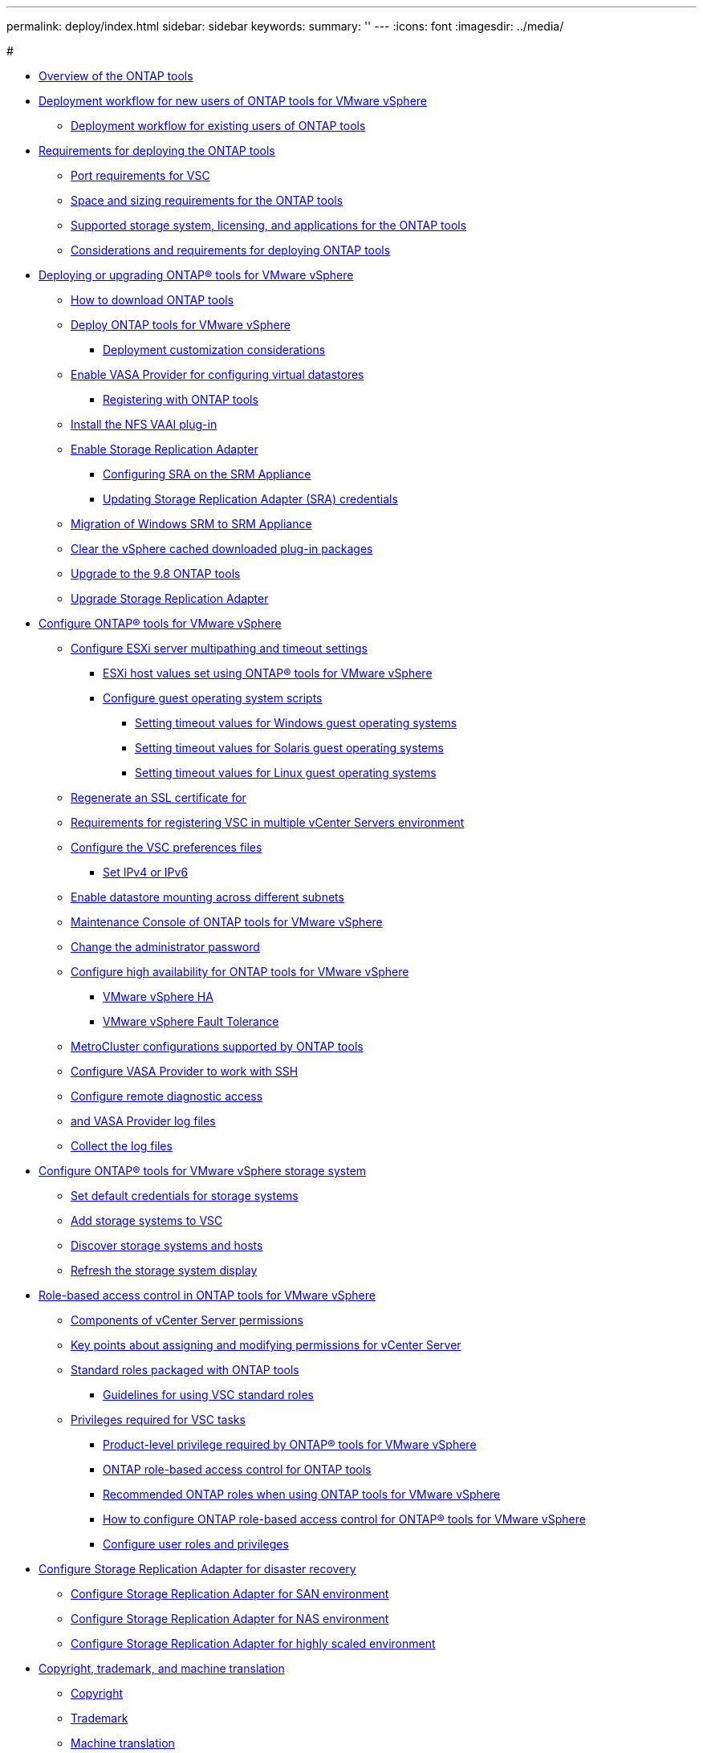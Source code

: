 ---
permalink: deploy/index.html
sidebar: sidebar
keywords: 
summary: ''
---
:icons: font
:imagesdir: ../media/

#

* xref:concept_virtual_storage_console_overview.adoc[Overview of the ONTAP tools]
* xref:concept_installation_workflow_for_new_users.adoc[Deployment workflow for new users of ONTAP tools for VMware vSphere]
 ** xref:concept_installation_workflow_for_existing_users_of_vsc.adoc[Deployment workflow for existing users of ONTAP tools]
* xref:concept_requirements_for_deploying_the_virtual_appliance_for_vsc_vasa_provider_and_sra.adoc[Requirements for deploying the ONTAP tools]
 ** xref:reference_port_requirements_for_vsc.adoc[Port requirements for VSC]
 ** xref:concept_space_and_sizing_requirements_for_the_virtual_appliance_for_vsc_vasa_provider_and_sra.adoc[Space and sizing requirements for the ONTAP tools]
 ** xref:concept_supported_storage_system_and_applications.adoc[Supported storage system, licensing, and applications for the ONTAP tools]
 ** xref:reference_considerations_for_deploying_virtual_appliance_for_vsc_vasa_provider_and_sra.adoc[Considerations and requirements for deploying ONTAP tools]
* xref:concept_deploy_or_upgrade_ontap_tools.adoc[Deploying or upgrading ONTAP® tools for VMware vSphere]
 ** xref:concept_how_to_download_the_virtual_appliance_for_vsc_vp_and_sra.adoc[How to download ONTAP tools]
 ** xref:task_deploy_ontap_tools.adoc[Deploy ONTAP tools for VMware vSphere]
  *** xref:reference_deploment_customization_requirements.adoc[Deployment customization considerations]
 ** xref:task_enable_vasa_provider_for_configuring_virtual_datastores.adoc[Enable VASA Provider for configuring virtual datastores]
  *** xref:task_registering_oncommand_api_services_with_the_virtual_appliance_for_vsc_vasa_provider_and_sra.adoc[Registering with ONTAP tools]
 ** xref:task_installing_the_nfs_vaai_plug_in.adoc[Install the NFS VAAI plug-in]
 ** xref:task_enabling_storage_replication_adapter.adoc[Enable Storage Replication Adapter]
  *** xref:task_configuring_sra_on_srm_appliance.adoc[Configuring SRA on the SRM Appliance]
  *** xref:task_updating_sra_credentials.adoc[Updating Storage Replication Adapter (SRA) credentials]
 ** xref:concept_migration_of_disaster_recovery_setup_from_windows_to_appliance.adoc[Migration of Windows SRM to SRM Appliance]
 ** xref:task_cleaning_the_vsphere_cached_downloaded_plug_in_packages.adoc[Clear the vSphere cached downloaded plug-in packages]
 ** xref:task_upgrading_to_the_9_7_1_virtual_appliance_for_vsc_vasa_provider_and_sra.adoc[Upgrade to the 9.8 ONTAP tools]
 ** xref:task_upgrading_storage_replication_adapter.adoc[Upgrade Storage Replication Adapter]
* xref:concept_configure_vsc_for_vmware_vsphere_environment.adoc[Configure ONTAP® tools for VMware vSphere]
 ** xref:task_configuring_esx_server_multipathing_and_timeout_settings.adoc[Configure ESXi server multipathing and timeout settings]
  *** xref:reference_esx_host_values_set_by_vsc_for_vmware_vsphere.adoc[ESXi host values set using ONTAP® tools for VMware vSphere]
  *** xref:reference_configuring_guest_operating_system_scripts.adoc[Configure guest operating system scripts]
   **** xref:task_running_the_gos_timeout_scripts_for_windows.adoc[Setting timeout values for Windows guest operating systems]
   **** xref:task_running_the_gos_timeout_scripts_for_solaris.adoc[Setting timeout values for Solaris guest operating systems]
   **** xref:task_running_the_gos_timeout_scripts_for_rhel4_or_sles9.adoc[Setting timeout values for Linux guest operating systems]
 ** xref:task_regenerating_an_ssl_certificate_for_vsc.adoc[Regenerate an SSL certificate for]
 ** xref:concept_requirements_for_registering_vsc_in_multiple_vcenter_servers_environment.adoc[Requirements for registering VSC in multiple vCenter Servers environment]
 ** xref:reference_configure_the_vsc_preferences_files.adoc[Configure the VSC preferences files]
  *** xref:reference_setting_ipv4_or_ipv6.adoc[Set IPv4 or IPv6]
 ** xref:task_enable_datastore_mounting_across_different_subnets.adoc[Enable datastore mounting across different subnets]
 ** xref:reference_maintenance_console_of_ontap_tools_for_vmware_vsphere.adoc[Maintenance Console of ONTAP tools for VMware vSphere]
 ** xref:task_change_the_administrative_password.adoc[Change the administrator password]
 ** xref:concept_configuring_high_availability_for_virtual_appliance_for_vsc_vasa_provider_and_sra.adoc[Configure high availability for ONTAP tools for VMware vSphere]
  *** xref:concept_vmware_high_availability_for_vcenter_server.adoc[VMware vSphere HA]
  *** xref:concept_vmware_fault_tolerance_for_vcenter_server.adoc[VMware vSphere Fault Tolerance]
 ** xref:reference_metrocluster_configurations_supported_by_virtual_appliance_for_vsc_vasa_provider_and_sra.adoc[MetroCluster configurations supported by ONTAP tools]
 ** xref:task_configuring_vasa_provider_to_work_with_ssh.adoc[Configure VASA Provider to work with SSH]
 ** xref:task_configuring_vasa_provider_to_use_ssh_for_remote_diag_access.adoc[Configure remote diagnostic access]
 ** xref:concept_virtual_storage_console_and_vasa_provider_log_files.adoc[and VASA Provider log files]
 ** xref:task_collect_the_log_files.adoc[Collect the log files]
* xref:concept_configure_your_storage_system_environment.adoc[Configure ONTAP® tools for VMware vSphere storage system]
 ** xref:task_setting_default_credentials_for_storage_systems.adoc[Set default credentials for storage systems]
 ** xref:task_adding_storage_systems.adoc[Add storage systems to VSC]
 ** xref:task_discovering_storage_systems_and_hosts.adoc[Discover storage systems and hosts]
 ** xref:task_refreshing_the_storage_system_display.adoc[Refresh the storage system display]
* xref:concept_vcenter_server_role_based_access_control_features_in_vsc_for_vmware_vsphere.adoc[Role-based access control in ONTAP tools for VMware vSphere]
 ** xref:reference_components_that_make_up_vcenter_server_permissions.adoc[Components of vCenter Server permissions]
 ** xref:reference_key_points_about_assigning_and_modifying_permissions.adoc[Key points about assigning and modifying permissions for vCenter Server]
 ** xref:concept_standard_roles_packaged_with_virtual_appliance_for_vsc_vp_and_sra.adoc[Standard roles packaged with ONTAP tools]
  *** xref:concept_guidelines_for_using_vsc_standard_roles.adoc[Guidelines for using VSC standard roles]
 ** xref:concept_privileges_required_for_vsc_tasks.adoc[Privileges required for VSC tasks]
  *** xref:reference_product_level_privilege_required_by_vsc_for_vmware_vsphere.adoc[Product-level privilege required by ONTAP® tools for VMware vSphere]
  *** xref:concept_ontap_role_based_access_control_feature_for_virtual_appliance.adoc[ONTAP role-based access control for ONTAP tools]
  *** xref:concept_recommended_ontap_roles_when_using_vsc_for_vmware_vsphere.adoc[Recommended ONTAP roles when using ONTAP tools for VMware vSphere]
  *** xref:concept_how_to_configure_data_ontap_role_based_access_control_for_vsc_for_vmware_vsphere.adoc[How to configure ONTAP role-based access control for ONTAP® tools for VMware vSphere]
  *** xref:task_configure_user_role_and_privileges.adoc[Configure user roles and privileges]
* xref:concept_configuring_storage_replication_adapter_for_disaster_recovery.adoc[Configure Storage Replication Adapter for disaster recovery]
 ** xref:task_configuring_storage_replication_adapter_for_san_environment.adoc[Configure Storage Replication Adapter for SAN environment]
 ** xref:task_configuring_storage_replication_adapter_for_nas_environment.adoc[Configure Storage Replication Adapter for NAS environment]
 ** xref:reference_configuring_storage_replication_adapter_for_highly_scaled_environment.adoc[Configure Storage Replication Adapter for highly scaled environment]
* xref:reference_copyright_and_trademark.adoc[Copyright, trademark, and machine translation]
 ** xref:reference_copyright.adoc[Copyright]
 ** xref:reference_trademark.adoc[Trademark]
 ** xref:generic_machine_translation_disclaimer.adoc[Machine translation]

